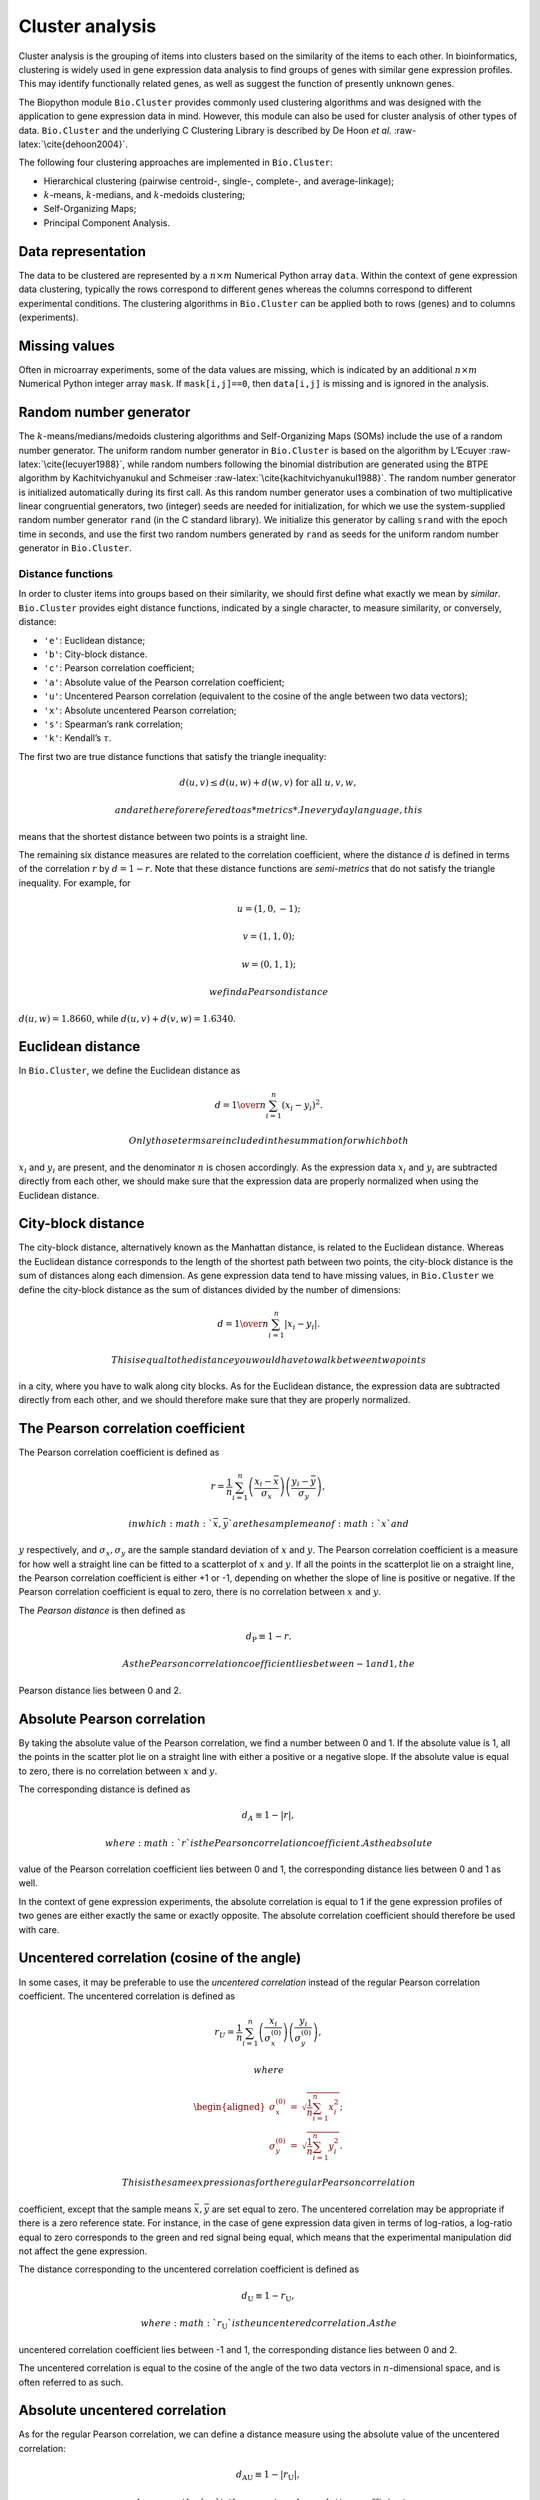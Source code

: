 Cluster analysis
================

Cluster analysis is the grouping of items into clusters based on the
similarity of the items to each other. In bioinformatics, clustering is
widely used in gene expression data analysis to find groups of genes
with similar gene expression profiles. This may identify functionally
related genes, as well as suggest the function of presently unknown
genes.

The Biopython module ``Bio.Cluster`` provides commonly used clustering
algorithms and was designed with the application to gene expression data
in mind. However, this module can also be used for cluster analysis of
other types of data. ``Bio.Cluster`` and the underlying C Clustering
Library is described by De Hoon *et al.* :raw-latex:`\cite{dehoon2004}`.

The following four clustering approaches are implemented in
``Bio.Cluster``:

-  Hierarchical clustering (pairwise centroid-, single-, complete-, and
   average-linkage);

-  :math:`k`-means, :math:`k`-medians, and :math:`k`-medoids clustering;

-  Self-Organizing Maps;

-  Principal Component Analysis.

Data representation
~~~~~~~~~~~~~~~~~~~

The data to be clustered are represented by a :math:`n \times m`
Numerical Python array ``data``. Within the context of gene expression
data clustering, typically the rows correspond to different genes
whereas the columns correspond to different experimental conditions. The
clustering algorithms in ``Bio.Cluster`` can be applied both to rows
(genes) and to columns (experiments).

Missing values
~~~~~~~~~~~~~~

Often in microarray experiments, some of the data values are missing,
which is indicated by an additional :math:`n \times m` Numerical Python
integer array ``mask``. If ``mask[i,j]==0``, then ``data[i,j]`` is
missing and is ignored in the analysis.

Random number generator
~~~~~~~~~~~~~~~~~~~~~~~

The :math:`k`-means/medians/medoids clustering algorithms and
Self-Organizing Maps (SOMs) include the use of a random number
generator. The uniform random number generator in ``Bio.Cluster`` is
based on the algorithm by L’Ecuyer :raw-latex:`\cite{lecuyer1988}`,
while random numbers following the binomial distribution are generated
using the BTPE algorithm by Kachitvichyanukul and Schmeiser
:raw-latex:`\cite{kachitvichyanukul1988}`. The random number generator
is initialized automatically during its first call. As this random
number generator uses a combination of two multiplicative linear
congruential generators, two (integer) seeds are needed for
initialization, for which we use the system-supplied random number
generator ``rand`` (in the C standard library). We initialize this
generator by calling ``srand`` with the epoch time in seconds, and use
the first two random numbers generated by ``rand`` as seeds for the
uniform random number generator in ``Bio.Cluster``.

Distance functions
------------------

In order to cluster items into groups based on their similarity, we
should first define what exactly we mean by *similar*. ``Bio.Cluster``
provides eight distance functions, indicated by a single character, to
measure similarity, or conversely, distance:

-  ``'e'``: Euclidean distance;

-  ``'b'``: City-block distance.

-  ``'c'``: Pearson correlation coefficient;

-  ``'a'``: Absolute value of the Pearson correlation coefficient;

-  ``'u'``: Uncentered Pearson correlation (equivalent to the cosine of
   the angle between two data vectors);

-  ``'x'``: Absolute uncentered Pearson correlation;

-  ``'s'``: Spearman’s rank correlation;

-  ``'k'``: Kendall’s :math:`\tau`.

The first two are true distance functions that satisfy the triangle
inequality:

.. math:: d\left(\underline{u},\underline{v}\right) \leq d\left(\underline{u},\underline{w}\right) + d\left(\underline{w},\underline{v}\right) \textrm{ for all } \underline{u}, \underline{v}, \underline{w},

 and are therefore refered to as *metrics*. In everyday language, this
means that the shortest distance between two points is a straight line.

The remaining six distance measures are related to the correlation
coefficient, where the distance :math:`d` is defined in terms of the
correlation :math:`r` by :math:`d=1-r`. Note that these distance
functions are *semi-metrics* that do not satisfy the triangle
inequality. For example, for

.. math:: \underline{u}=\left(1,0,-1\right);

.. math:: \underline{v}=\left(1,1,0\right);

.. math:: \underline{w}=\left(0,1,1\right);

 we find a Pearson distance
:math:`d\left(\underline{u},\underline{w}\right) = 1.8660`, while
:math:`d\left(\underline{u},\underline{v}\right)+d\left(\underline{v},\underline{w}\right) = 1.6340`.

Euclidean distance
~~~~~~~~~~~~~~~~~~

In ``Bio.Cluster``, we define the Euclidean distance as

.. math:: d = {1 \over n} \sum_{i=1}^{n} \left(x_i-y_i\right)^{2}.

 Only those terms are included in the summation for which both
:math:`x_i` and :math:`y_i` are present, and the denominator :math:`n`
is chosen accordingly. As the expression data :math:`x_i` and
:math:`y_i` are subtracted directly from each other, we should make sure
that the expression data are properly normalized when using the
Euclidean distance.

City-block distance
~~~~~~~~~~~~~~~~~~~

The city-block distance, alternatively known as the Manhattan distance,
is related to the Euclidean distance. Whereas the Euclidean distance
corresponds to the length of the shortest path between two points, the
city-block distance is the sum of distances along each dimension. As
gene expression data tend to have missing values, in ``Bio.Cluster`` we
define the city-block distance as the sum of distances divided by the
number of dimensions:

.. math:: d = {1 \over n} \sum_{i=1}^n \left|x_i-y_i\right|.

 This is equal to the distance you would have to walk between two points
in a city, where you have to walk along city blocks. As for the
Euclidean distance, the expression data are subtracted directly from
each other, and we should therefore make sure that they are properly
normalized.

The Pearson correlation coefficient
~~~~~~~~~~~~~~~~~~~~~~~~~~~~~~~~~~~

The Pearson correlation coefficient is defined as

.. math:: r = \frac{1}{n} \sum_{i=1}^n \left( \frac{x_i -\bar{x}}{\sigma_x} \right) \left(\frac{y_i -\bar{y}}{\sigma_y} \right),

 in which :math:`\bar{x}, \bar{y}` are the sample mean of :math:`x` and
:math:`y` respectively, and :math:`\sigma_x, \sigma_y` are the sample
standard deviation of :math:`x` and :math:`y`. The Pearson correlation
coefficient is a measure for how well a straight line can be fitted to a
scatterplot of :math:`x` and :math:`y`. If all the points in the
scatterplot lie on a straight line, the Pearson correlation coefficient
is either +1 or -1, depending on whether the slope of line is positive
or negative. If the Pearson correlation coefficient is equal to zero,
there is no correlation between :math:`x` and :math:`y`.

The *Pearson distance* is then defined as

.. math:: d_{\textrm{P}} \equiv 1 - r.

 As the Pearson correlation coefficient lies between -1 and 1, the
Pearson distance lies between 0 and 2.

Absolute Pearson correlation
~~~~~~~~~~~~~~~~~~~~~~~~~~~~

By taking the absolute value of the Pearson correlation, we find a
number between 0 and 1. If the absolute value is 1, all the points in
the scatter plot lie on a straight line with either a positive or a
negative slope. If the absolute value is equal to zero, there is no
correlation between :math:`x` and :math:`y`.

The corresponding distance is defined as

.. math:: d_{\textrm A} \equiv 1 - \left|r\right|,

 where :math:`r` is the Pearson correlation coefficient. As the absolute
value of the Pearson correlation coefficient lies between 0 and 1, the
corresponding distance lies between 0 and 1 as well.

In the context of gene expression experiments, the absolute correlation
is equal to 1 if the gene expression profiles of two genes are either
exactly the same or exactly opposite. The absolute correlation
coefficient should therefore be used with care.

Uncentered correlation (cosine of the angle)
~~~~~~~~~~~~~~~~~~~~~~~~~~~~~~~~~~~~~~~~~~~~

In some cases, it may be preferable to use the *uncentered correlation*
instead of the regular Pearson correlation coefficient. The uncentered
correlation is defined as

.. math:: r_{\textrm U} = \frac{1}{n} \sum_{i=1}^{n} \left(\frac{x_i}{\sigma_x^{(0)}} \right) \left(\frac{y_i}{\sigma_y^{(0)}} \right),

 where

.. math::

   \begin{aligned}
   \sigma_x^{(0)} & = & \sqrt{{\frac{1}{n}} \sum_{i=1}^{n}x_i^2}; \nonumber \\
   \sigma_y^{(0)} & = & \sqrt{{\frac{1}{n}} \sum_{i=1}^{n}y_i^2}. \nonumber\end{aligned}

 This is the same expression as for the regular Pearson correlation
coefficient, except that the sample means :math:`\bar{x}, \bar{y}` are
set equal to zero. The uncentered correlation may be appropriate if
there is a zero reference state. For instance, in the case of gene
expression data given in terms of log-ratios, a log-ratio equal to zero
corresponds to the green and red signal being equal, which means that
the experimental manipulation did not affect the gene expression.

The distance corresponding to the uncentered correlation coefficient is
defined as

.. math:: d_{\mbox{U}} \equiv 1 - r_{\mbox{U}},

 where :math:`r_{\mbox{U}}` is the uncentered correlation. As the
uncentered correlation coefficient lies between -1 and 1, the
corresponding distance lies between 0 and 2.

The uncentered correlation is equal to the cosine of the angle of the
two data vectors in :math:`n`-dimensional space, and is often referred
to as such.

Absolute uncentered correlation
~~~~~~~~~~~~~~~~~~~~~~~~~~~~~~~

As for the regular Pearson correlation, we can define a distance measure
using the absolute value of the uncentered correlation:

.. math:: d_{\mbox{AU}} \equiv 1 - \left|r_{\mbox{U}}\right|,

 where :math:`r_{\mbox{U}}` is the uncentered correlation coefficient.
As the absolute value of the uncentered correlation coefficient lies
between 0 and 1, the corresponding distance lies between 0 and 1 as
well.

Geometrically, the absolute value of the uncentered correlation is equal
to the cosine between the supporting lines of the two data vectors
(i.e., the angle without taking the direction of the vectors into
consideration).

Spearman rank correlation
~~~~~~~~~~~~~~~~~~~~~~~~~

The Spearman rank correlation is an example of a non-parametric
similarity measure, and tends to be more robust against outliers than
the Pearson correlation.

To calculate the Spearman rank correlation, we replace each data value
by their rank if we would order the data in each vector by their value.
We then calculate the Pearson correlation between the two rank vectors
instead of the data vectors.

As in the case of the Pearson correlation, we can define a distance
measure corresponding to the Spearman rank correlation as

.. math:: d_{\mbox{S}} \equiv 1 - r_{\mbox{S}},

 where :math:`r_{\mbox{S}}` is the Spearman rank correlation.

Kendall’s :math:`\tau`
~~~~~~~~~~~~~~~~~~~~~~

Kendall’s :math:`\tau` is another example of a non-parametric similarity
measure. It is similar to the Spearman rank correlation, but instead of
the ranks themselves only the relative ranks are used to calculate
:math:`\tau` (see Snedecor & Cochran :raw-latex:`\cite{snedecor1989}`).

We can define a distance measure corresponding to Kendall’s :math:`\tau`
as

.. math:: d_{\mbox{K}} \equiv 1 - \tau.

 As Kendall’s :math:`\tau` is always between -1 and 1, the corresponding
distance will be between 0 and 2.

Weighting
~~~~~~~~~

For most of the distance functions available in ``Bio.Cluster``, a
weight vector can be applied. The weight vector contains weights for the
items in the data vector. If the weight for item :math:`i` is
:math:`w_i`, then that item is treated as if it occurred :math:`w_i`
times in the data. The weight do not have to be integers. For the
Spearman rank correlation and Kendall’s :math:`\tau`, weights do not
have a well-defined meaning and are therefore not implemented.

Calculating the distance matrix
~~~~~~~~~~~~~~~~~~~~~~~~~~~~~~~

The distance matrix is a square matrix with all pairwise distances
between the items in ``data``, and can be calculated by the function
``distancematrix`` in the ``Bio.Cluster`` module:

::

    >>> from Bio.Cluster import distancematrix
    >>> matrix = distancematrix(data)

where the following arguments are defined:

-  | ``data`` (required)
   | Array containing the data for the items.

-  | ``mask`` (default: ``None``)
   | Array of integers showing which data are missing. If
     ``mask[i,j]==0``, then ``data[i,j]`` is missing. If ``mask==None``,
     then all data are present.

-  | ``weight`` (default: ``None``)
   | The weights to be used when calculating distances. If
     ``weight==None``, then equal weights are assumed.

-  | ``transpose`` (default: ``0``)
   | Determines if the distances between the rows of ``data`` are to be
     calculated (``transpose==0``), or between the columns of ``data``
     (``transpose==1``).

-  | ``dist`` (default: ``'e'``, Euclidean distance)
   | Defines the distance function to be used (see
     [sec:distancefunctions]).

To save memory, the distance matrix is returned as a list of 1D arrays.
The number of columns in each row is equal to the row number. Hence, the
first row has zero elements. An example of the return value is

::

    [array([]),
     array([1.]),
     array([7., 3.]),
     array([4., 2., 6.])]

This corresponds to the distance matrix

.. math::

   \left(
   \begin{array}{cccc}
   0 & 1 & 7 & 4  \\
   1 & 0 & 3 & 2  \\
   7 & 3 & 0 & 6  \\
   4 & 2 & 6 & 0
   \end{array}
   \right).

Calculating cluster properties
------------------------------

Calculating the cluster centroids
~~~~~~~~~~~~~~~~~~~~~~~~~~~~~~~~~

The centroid of a cluster can be defined either as the mean or as the
median of each dimension over all cluster items. The function
``clustercentroids`` in ``Bio.Cluster`` can be used to calculate either:

::

    >>> from Bio.Cluster import clustercentroids
    >>> cdata, cmask = clustercentroids(data)

where the following arguments are defined:

-  | ``data`` (required)
   | Array containing the data for the items.

-  | ``mask`` (default: ``None``)
   | Array of integers showing which data are missing. If
     ``mask[i,j]==0``, then ``data[i,j]`` is missing. If ``mask==None``,
     then all data are present.

-  | ``clusterid`` (default: ``None``)
   | Vector of integers showing to which cluster each item belongs. If
     ``clusterid`` is ``None``, then all items are assumed to belong to
     the same cluster.

-  | ``method`` (default: ``'a'``)
   | Specifies whether the arithmetic mean (``method=='a'``) or the
     median (``method=='m'``) is used to calculate the cluster center.

-  | ``transpose`` (default: ``0``)
   | Determines if the centroids of the rows of ``data`` are to be
     calculated (``transpose==0``), or the centroids of the columns of
     ``data`` (``transpose==1``).

This function returns the tuple ``(cdata, cmask)``. The centroid data
are stored in the 2D Numerical Python array ``cdata``, with missing data
indicated by the 2D Numerical Python integer array ``cmask``. The
dimensions of these arrays are
:math:`\left(\textrm{number of clusters}, \textrm{number of columns}\right)`
if ``transpose`` is ``0``, or
:math:`\left(\textrm{number of rows}, \textrm{number of clusters}\right)`
if ``transpose`` is ``1``. Each row (if ``transpose`` is ``0``) or
column (if ``transpose`` is ``1``) contains the averaged data
corresponding to the centroid of each cluster.

Calculating the distance between clusters
~~~~~~~~~~~~~~~~~~~~~~~~~~~~~~~~~~~~~~~~~

Given a distance function between *items*, we can define the distance
between two *clusters* in several ways. The distance between the
arithmetic means of the two clusters is used in pairwise
centroid-linkage clustering and in :math:`k`-means clustering. In
:math:`k`-medoids clustering, the distance between the medians of the
two clusters is used instead. The shortest pairwise distance between
items of the two clusters is used in pairwise single-linkage clustering,
while the longest pairwise distance is used in pairwise maximum-linkage
clustering. In pairwise average-linkage clustering, the distance between
two clusters is defined as the average over the pairwise distances.

To calculate the distance between two clusters, use

::

    >>> from Bio.Cluster import clusterdistance
    >>> distance = clusterdistance(data)

where the following arguments are defined:

-  | ``data`` (required)
   | Array containing the data for the items.

-  | ``mask`` (default: ``None``)
   | Array of integers showing which data are missing. If
     ``mask[i,j]==0``, then ``data[i,j]`` is missing. If ``mask==None``,
     then all data are present.

-  | ``weight`` (default: ``None``)
   | The weights to be used when calculating distances. If
     ``weight==None``, then equal weights are assumed.

-  | ``index1`` (default: ``0``)
   | A list containing the indices of the items belonging to the first
     cluster. A cluster containing only one item :math:`i` can be
     represented either as a list ``[i]``, or as an integer ``i``.

-  | ``index2`` (default: ``0``)
   | A list containing the indices of the items belonging to the second
     cluster. A cluster containing only one items :math:`i` can be
     represented either as a list ``[i]``, or as an integer ``i``.

-  | ``method`` (default: ``'a'``)
   | Specifies how the distance between clusters is defined:

   -  ``'a'``: Distance between the two cluster centroids (arithmetic
      mean);

   -  ``'m'``: Distance between the two cluster centroids (median);

   -  ``'s'``: Shortest pairwise distance between items in the two
      clusters;

   -  ``'x'``: Longest pairwise distance between items in the two
      clusters;

   -  ``'v'``: Average over the pairwise distances between items in the
      two clusters.

-  | ``dist`` (default: ``'e'``, Euclidean distance)
   | Defines the distance function to be used (see
     [sec:distancefunctions]).

-  | ``transpose`` (default: ``0``)
   | If ``transpose==0``, calculate the distance between the rows of
     ``data``. If ``transpose==1``, calculate the distance between the
     columns of ``data``.

Partitioning algorithms
-----------------------

Partitioning algorithms divide items into :math:`k` clusters such that
the sum of distances over the items to their cluster centers is minimal.
The number of clusters :math:`k` is specified by the user. Three
partitioning algorithms are available in ``Bio.Cluster``:

-  :math:`k`-means clustering

-  :math:`k`-medians clustering

-  :math:`k`-medoids clustering

These algorithms differ in how the cluster center is defined. In
:math:`k`-means clustering, the cluster center is defined as the mean
data vector averaged over all items in the cluster. Instead of the mean,
in :math:`k`-medians clustering the median is calculated for each
dimension in the data vector. Finally, in :math:`k`-medoids clustering
the cluster center is defined as the item which has the smallest sum of
distances to the other items in the cluster. This clustering algorithm
is suitable for cases in which the distance matrix is known but the
original data matrix is not available, for example when clustering
proteins based on their structural similarity.

The expectation-maximization (EM) algorithm is used to find this
partitioning into :math:`k` groups. In the initialization of the EM
algorithm, we randomly assign items to clusters. To ensure that no empty
clusters are produced, we use the binomial distribution to randomly
choose the number of items in each cluster to be one or more. We then
randomly permute the cluster assignments to items such that each item
has an equal probability to be in any cluster. Each cluster is thus
guaranteed to contain at least one item.

We then iterate:

-  Calculate the centroid of each cluster, defined as either the mean,
   the median, or the medoid of the cluster;

-  Calculate the distances of each item to the cluster centers;

-  For each item, determine which cluster centroid is closest;

-  Reassign each item to its closest cluster, or stop the iteration if
   no further item reassignments take place.

To avoid clusters becoming empty during the iteration, in
:math:`k`-means and :math:`k`-medians clustering the algorithm keeps
track of the number of items in each cluster, and prohibits the last
remaining item in a cluster from being reassigned to a different
cluster. For :math:`k`-medoids clustering, such a check is not needed,
as the item that functions as the cluster centroid has a zero distance
to itself, and will therefore never be closer to a different cluster.

As the initial assignment of items to clusters is done randomly, usually
a different clustering solution is found each time the EM algorithm is
executed. To find the optimal clustering solution, the :math:`k`-means
algorithm is repeated many times, each time starting from a different
initial random clustering. The sum of distances of the items to their
cluster center is saved for each run, and the solution with the smallest
value of this sum will be returned as the overall clustering solution.

How often the EM algorithm should be run depends on the number of items
being clustered. As a rule of thumb, we can consider how often the
optimal solution was found; this number is returned by the partitioning
algorithms as implemented in this library. If the optimal solution was
found many times, it is unlikely that better solutions exist than the
one that was found. However, if the optimal solution was found only
once, there may well be other solutions with a smaller within-cluster
sum of distances. If the number of items is large (more than several
hundreds), it may be difficult to find the globally optimal solution.

The EM algorithm terminates when no further reassignments take place. We
noticed that for some sets of initial cluster assignments, the EM
algorithm fails to converge due to the same clustering solution
reappearing periodically after a small number of iteration steps. We
therefore check for the occurrence of such periodic solutions during the
iteration. After a given number of iteration steps, the current
clustering result is saved as a reference. By comparing the clustering
result after each subsequent iteration step to the reference state, we
can determine if a previously encountered clustering result is found. In
such a case, the iteration is halted. If after a given number of
iterations the reference state has not yet been encountered, the current
clustering solution is saved to be used as the new reference state.
Initially, ten iteration steps are executed before resaving the
reference state. This number of iteration steps is doubled each time, to
ensure that periodic behavior with longer periods can also be detected.

:math:`k`-means and :math:`k`-medians
~~~~~~~~~~~~~~~~~~~~~~~~~~~~~~~~~~~~~

The :math:`k`-means and :math:`k`-medians algorithms are implemented as
the function ``kcluster`` in ``Bio.Cluster``:

::

    >>> from Bio.Cluster import kcluster
    >>> clusterid, error, nfound = kcluster(data)

where the following arguments are defined:

-  | ``data`` (required)
   | Array containing the data for the items.

-  | ``nclusters`` (default: ``2``)
   | The number of clusters :math:`k`.

-  | ``mask`` (default: ``None``)
   | Array of integers showing which data are missing. If
     ``mask[i,j]==0``, then ``data[i,j]`` is missing. If ``mask==None``,
     then all data are present.

-  | ``weight`` (default: ``None``)
   | The weights to be used when calculating distances. If
     ``weight==None``, then equal weights are assumed.

-  | ``transpose`` (default: ``0``)
   | Determines if rows (``transpose`` is ``0``) or columns
     (``transpose`` is ``1``) are to be clustered.

-  | ``npass`` (default: ``1``)
   | The number of times the :math:`k`-means/-medians clustering
     algorithm is performed, each time with a different (random) initial
     condition. If ``initialid`` is given, the value of ``npass`` is
     ignored and the clustering algorithm is run only once, as it
     behaves deterministically in that case.

-  | ``method`` (default: ``a``)
   | describes how the center of a cluster is found:

   -  ``method=='a'``: arithmetic mean (:math:`k`-means clustering);

   -  ``method=='m'``: median (:math:`k`-medians clustering).

   For other values of ``method``, the arithmetic mean is used.

-  | ``dist`` (default: ``'e'``, Euclidean distance)
   | Defines the distance function to be used (see
     [sec:distancefunctions]). Whereas all eight distance measures are
     accepted by ``kcluster``, from a theoretical viewpoint it is best
     to use the Euclidean distance for the :math:`k`-means algorithm,
     and the city-block distance for :math:`k`-medians.

-  | ``initialid`` (default: ``None``)
   | Specifies the initial clustering to be used for the EM algorithm.
     If ``initialid==None``, then a different random initial clustering
     is used for each of the ``npass`` runs of the EM algorithm. If
     ``initialid`` is not ``None``, then it should be equal to a 1D
     array containing the cluster number (between ``0`` and
     ``nclusters-1``) for each item. Each cluster should contain at
     least one item. With the initial clustering specified, the EM
     algorithm is deterministic.

This function returns a tuple ``(clusterid, error, nfound)``, where
``clusterid`` is an integer array containing the number of the cluster
to which each row or cluster was assigned, ``error`` is the
within-cluster sum of distances for the optimal clustering solution, and
``nfound`` is the number of times this optimal solution was found.

:math:`k`-medoids clustering
~~~~~~~~~~~~~~~~~~~~~~~~~~~~

The ``kmedoids`` routine performs :math:`k`-medoids clustering on a
given set of items, using the distance matrix and the number of clusters
passed by the user:

::

    >>> from Bio.Cluster import kmedoids
    >>> clusterid, error, nfound = kmedoids(distance)

where the following arguments are defined: , nclusters=2, npass=1,
initialid=None)\|

-  | ``distance`` (required)
   | The matrix containing the distances between the items; this matrix
     can be specified in three ways:

   -  as a 2D Numerical Python array (in which only the left-lower part
      of the array will be accessed):

      ::

          distance = array([[0.0, 1.1, 2.3],
                            [1.1, 0.0, 4.5],
                            [2.3, 4.5, 0.0]])

   -  as a 1D Numerical Python array containing consecutively the
      distances in the left-lower part of the distance matrix:

      ::

          distance = array([1.1, 2.3, 4.5])

   -  as a list containing the rows of the left-lower part of the
      distance matrix:

      ::

          distance = [array([]|,
                      array([1.1]),
                      array([2.3, 4.5])
                     ]

   These three expressions correspond to the same distance matrix.

-  | ``nclusters`` (default: ``2``)
   | The number of clusters :math:`k`.

-  | ``npass`` (default: ``1``)
   | The number of times the :math:`k`-medoids clustering algorithm is
     performed, each time with a different (random) initial condition.
     If ``initialid`` is given, the value of ``npass`` is ignored, as
     the clustering algorithm behaves deterministically in that case.

-  | ``initialid`` (default: ``None``)
   | Specifies the initial clustering to be used for the EM algorithm.
     If ``initialid==None``, then a different random initial clustering
     is used for each of the ``npass`` runs of the EM algorithm. If
     ``initialid`` is not ``None``, then it should be equal to a 1D
     array containing the cluster number (between ``0`` and
     ``nclusters-1``) for each item. Each cluster should contain at
     least one item. With the initial clustering specified, the EM
     algorithm is deterministic.

This function returns a tuple ``(clusterid, error, nfound)``, where
``clusterid`` is an array containing the number of the cluster to which
each item was assigned, ``error`` is the within-cluster sum of distances
for the optimal :math:`k`-medoids clustering solution, and ``nfound`` is
the number of times the optimal solution was found. Note that the
cluster number in ``clusterid`` is defined as the item number of the
item representing the cluster centroid.

Hierarchical clustering
-----------------------

Hierarchical clustering methods are inherently different from the
:math:`k`-means clustering method. In hierarchical clustering, the
similarity in the expression profile between genes or experimental
conditions are represented in the form of a tree structure. This tree
structure can be shown graphically by programs such as Treeview and Java
Treeview, which has contributed to the popularity of hierarchical
clustering in the analysis of gene expression data.

The first step in hierarchical clustering is to calculate the distance
matrix, specifying all the distances between the items to be clustered.
Next, we create a node by joining the two closest items. Subsequent
nodes are created by pairwise joining of items or nodes based on the
distance between them, until all items belong to the same node. A tree
structure can then be created by retracing which items and nodes were
merged. Unlike the EM algorithm, which is used in :math:`k`-means
clustering, the complete process of hierarchical clustering is
deterministic.

Several flavors of hierarchical clustering exist, which differ in how
the distance between subnodes is defined in terms of their members. In
``Bio.Cluster``, pairwise single, maximum, average, and centroid linkage
are available.

-  In pairwise single-linkage clustering, the distance between two nodes
   is defined as the shortest distance among the pairwise distances
   between the members of the two nodes.

-  In pairwise maximum-linkage clustering, alternatively known as
   pairwise complete-linkage clustering, the distance between two nodes
   is defined as the longest distance among the pairwise distances
   between the members of the two nodes.

-  In pairwise average-linkage clustering, the distance between two
   nodes is defined as the average over all pairwise distances between
   the items of the two nodes.

-  In pairwise centroid-linkage clustering, the distance between two
   nodes is defined as the distance between their centroids. The
   centroids are calculated by taking the mean over all the items in a
   cluster. As the distance from each newly formed node to existing
   nodes and items need to be calculated at each step, the computing
   time of pairwise centroid-linkage clustering may be significantly
   longer than for the other hierarchical clustering methods. Another
   peculiarity is that (for a distance measure based on the Pearson
   correlation), the distances do not necessarily increase when going up
   in the clustering tree, and may even decrease. This is caused by an
   inconsistency between the centroid calculation and the distance
   calculation when using the Pearson correlation: Whereas the Pearson
   correlation effectively normalizes the data for the distance
   calculation, no such normalization occurs for the centroid
   calculation.

For pairwise single-, complete-, and average-linkage clustering, the
distance between two nodes can be found directly from the distances
between the individual items. Therefore, the clustering algorithm does
not need access to the original gene expression data, once the distance
matrix is known. For pairwise centroid-linkage clustering, however, the
centroids of newly formed subnodes can only be calculated from the
original data and not from the distance matrix.

The implementation of pairwise single-linkage hierarchical clustering is
based on the SLINK algorithm (R. Sibson, 1973), which is much faster and
more memory-efficient than a straightforward implementation of pairwise
single-linkage clustering. The clustering result produced by this
algorithm is identical to the clustering solution found by the
conventional single-linkage algorithm. The single-linkage hierarchical
clustering algorithm implemented in this library can be used to cluster
large gene expression data sets, for which conventional hierarchical
clustering algorithms fail due to excessive memory requirements and
running time.

Representing a hierarchical clustering solution
~~~~~~~~~~~~~~~~~~~~~~~~~~~~~~~~~~~~~~~~~~~~~~~

The result of hierarchical clustering consists of a tree of nodes, in
which each node joins two items or subnodes. Usually, we are not only
interested in which items or subnodes are joined at each node, but also
in their similarity (or distance) as they are joined. To store one node
in the hierarchical clustering tree, we make use of the class ``Node``,
which defined in ``Bio.Cluster``. An instance of ``Node`` has three
attributes:

-  ``left``

-  ``right``

-  ``distance``

Here, ``left`` and ``right`` are integers referring to the two items or
subnodes that are joined at this node, and ``distance`` is the distance
between them. The items being clustered are numbered from 0 to
:math:`\left(\textrm{number of items} - 1\right)`, while clusters are
numbered from -1 to :math:`-\left(\textrm{number of items}-1\right)`.
Note that the number of nodes is one less than the number of items.

To create a new ``Node`` object, we need to specify ``left`` and
``right``; ``distance`` is optional.

::

    >>> from Bio.Cluster import Node
    >>> Node(2, 3)
    (2, 3): 0
    >>> Node(2, 3, 0.91)
    (2, 3): 0.91

The attributes ``left``, ``right``, and ``distance`` of an existing
``Node`` object can be modified directly:

::

    >>> node = Node(4, 5)
    >>> node.left = 6
    >>> node.right = 2
    >>> node.distance = 0.73
    >>> node
    (6, 2): 0.73

An error is raised if ``left`` and ``right`` are not integers, or if
``distance`` cannot be converted to a floating-point value.

The Python class ``Tree`` represents a full hierarchical clustering
solution. A ``Tree`` object can be created from a list of ``Node``
objects:

::

    >>> from Bio.Cluster import Node, Tree
    >>> nodes = [Node(1, 2, 0.2), Node(0, 3, 0.5), Node(-2, 4, 0.6), Node(-1, -3, 0.9)]
    >>> tree = Tree(nodes)
    >>> print(tree)
    (1, 2): 0.2
    (0, 3): 0.5
    (-2, 4): 0.6
    (-1, -3): 0.9

The ``Tree`` initializer checks if the list of nodes is a valid
hierarchical clustering result:

::

    >>> nodes = [Node(1, 2, 0.2), Node(0, 2, 0.5)]
    >>> Tree(nodes)
    Traceback (most recent call last):
      File "<stdin>", line 1, in ?
    ValueError: Inconsistent tree

Individual nodes in a ``Tree`` object can be accessed using square
brackets:

::

    >>> nodes = [Node(1, 2, 0.2), Node(0, -1, 0.5)]
    >>> tree = Tree(nodes)
    >>> tree[0]
    (1, 2): 0.2
    >>> tree[1]
    (0, -1): 0.5
    >>> tree[-1]
    (0, -1): 0.5

As a ``Tree`` object is read-only, we cannot change individual nodes in
a ``Tree`` object. However, we can convert the tree to a list of nodes,
modify this list, and create a new tree from this list:

::

    >>> tree = Tree([Node(1, 2, 0.1), Node(0, -1, 0.5), Node(-2, 3, 0.9)])
    >>> print(tree)
    (1, 2): 0.1
    (0, -1): 0.5
    (-2, 3): 0.9
    >>> nodes = tree[:]
    >>> nodes[0] = Node(0, 1, 0.2)
    >>> nodes[1].left = 2
    >>> tree = Tree(nodes)
    >>> print(tree)
    (0, 1): 0.2
    (2, -1): 0.5
    (-2, 3): 0.9

This guarantees that any ``Tree`` object is always well-formed.

To display a hierarchical clustering solution with visualization
programs such as Java Treeview, it is better to scale all node distances
such that they are between zero and one. This can be accomplished by
calling the ``scale`` method on an existing ``Tree`` object:

::

    >>> tree.scale()

This method takes no arguments, and returns ``None``.

Before drawing the tree, you may also want to reorder the tree nodes. A
hierarchical clustering solution of :math:`n` items can be drawn as
:math:`2^{n-1}` different but equivalent dendrograms by switching the
left and right subnode at each node. The ``tree.sort(order)`` method
visits each node in the hierarchical clustering tree and verifies if the
average order value of the left subnode is less than or equal to the
average order value of the right subnode. If not, the left and right
subnodes are exchanged. Here, the order values of the items are given by
the user. In the resulting dendrogram, items in the left-to-right order
will tend to have increasing order values. The method will return the
indices of the elements in the left-to-right order after sorting:

::

    >>> indices = tree.sort(order)

such that item ``indices[i]`` will occur at position :math:`i` in the
dendrogram.

After hierarchical clustering, the items can be grouped into :math:`k`
clusters based on the tree structure stored in the ``Tree`` object by
cutting the tree:

::

    >>> clusterid = tree.cut(nclusters=1)

where ``nclusters`` (defaulting to ``1``) is the desired number of
clusters :math:`k`. This method ignores the top :math:`k-1` linking
events in the tree structure, resulting in :math:`k` separated clusters
of items. The number of clusters :math:`k` should be positive, and less
than or equal to the number of items. This method returns an array
``clusterid`` containing the number of the cluster to which each item is
assigned. Clusters are numbered :math:`0` to :math:`k-1` in their
left-to-right order in the dendrogram.

Performing hierarchical clustering
~~~~~~~~~~~~~~~~~~~~~~~~~~~~~~~~~~

To perform hierarchical clustering, use the ``treecluster`` function in
``Bio.Cluster``.

::

    >>> from Bio.Cluster import treecluster
    >>> tree = treecluster(data)

where the following arguments are defined:

-  | ``data``
   | Array containing the data for the items.

-  | ``mask`` (default: ``None``)
   | Array of integers showing which data are missing. If
     ``mask[i,j]==0``, then ``data[i,j]`` is missing. If ``mask==None``,
     then all data are present.

-  | ``weight`` (default: ``None``)
   | The weights to be used when calculating distances. If
     ``weight==None``, then equal weights are assumed.

-  | ``transpose`` (default: ``0``)
   | Determines if rows (``transpose==0``) or columns (``transpose==1``)
     are to be clustered.

-  | ``method`` (default: ``'m'``)
   | defines the linkage method to be used:

   -  ``method=='s'``: pairwise single-linkage clustering

   -  ``method=='m'``: pairwise maximum- (or complete-) linkage
      clustering

   -  ``method=='c'``: pairwise centroid-linkage clustering

   -  ``method=='a'``: pairwise average-linkage clustering

-  | ``dist`` (default: ``'e'``, Euclidean distance)
   | Defines the distance function to be used (see
     [sec:distancefunctions]).

To apply hierarchical clustering on a precalculated distance matrix,
specify the ``distancematrix`` argument when calling ``treecluster``
function instead of the ``data`` argument:

::

    >>> from Bio.Cluster import treecluster
    >>> tree = treecluster(distancematrix=distance)

In this case, the following arguments are defined:

-  | ``distancematrix``
   | The distance matrix, which can be specified in three ways:

   -  as a 2D Numerical Python array (in which only the left-lower part
      of the array will be accessed):

      ::

          distance = array([[0.0, 1.1, 2.3],
                            [1.1, 0.0, 4.5],
                            [2.3, 4.5, 0.0]])

   -  as a 1D Numerical Python array containing consecutively the
      distances in the left-lower part of the distance matrix:

      ::

          distance = array([1.1, 2.3, 4.5])

   -  as a list containing the rows of the left-lower part of the
      distance matrix:

      ::

          distance = [array([]),
                      array([1.1]),
                      array([2.3, 4.5])

   These three expressions correspond to the same distance matrix. As
   ``treecluster`` may shuffle the values in the distance matrix as part
   of the clustering algorithm, be sure to save this array in a
   different variable before calling ``treecluster`` if you need it
   later.

-  | ``method``
   | The linkage method to be used:

   -  ``method=='s'``: pairwise single-linkage clustering

   -  ``method=='m'``: pairwise maximum- (or complete-) linkage
      clustering

   -  ``method=='a'``: pairwise average-linkage clustering

   While pairwise single-, maximum-, and average-linkage clustering can
   be calculated from the distance matrix alone, pairwise
   centroid-linkage cannot.

When calling ``treecluster``, either ``data`` or ``distancematrix``
should be ``None``.

This function returns a ``Tree`` object. This object contains
:math:`\left(\textrm{number of items} - 1\right)` nodes, where the
number of items is the number of rows if rows were clustered, or the
number of columns if columns were clustered. Each node describes a
pairwise linking event, where the node attributes ``left`` and ``right``
each contain the number of one item or subnode, and ``distance`` the
distance between them. Items are numbered from 0 to
:math:`\left(\textrm{number of items} - 1\right)`, while clusters are
numbered -1 to :math:`-\left(\textrm{number of items}-1\right)`.

Self-Organizing Maps
--------------------

Self-Organizing Maps (SOMs) were invented by Kohonen to describe neural
networks (see for instance Kohonen, 1997
:raw-latex:`\cite{kohonen1997}`). Tamayo (1999) first applied
Self-Organizing Maps to gene expression data
:raw-latex:`\cite{tamayo1999}`.

SOMs organize items into clusters that are situated in some topology.
Usually a rectangular topology is chosen. The clusters generated by SOMs
are such that neighboring clusters in the topology are more similar to
each other than clusters far from each other in the topology.

The first step to calculate a SOM is to randomly assign a data vector to
each cluster in the topology. If rows are being clustered, then the
number of elements in each data vector is equal to the number of
columns.

An SOM is then generated by taking rows one at a time, and finding which
cluster in the topology has the closest data vector. The data vector of
that cluster, as well as those of the neighboring clusters, are adjusted
using the data vector of the row under consideration. The adjustment is
given by

.. math:: \Delta \underline{x}_{\textrm{cell}} = \tau \cdot \left(\underline{x}_{\textrm{row}} - \underline{x}_{\textrm{cell}} \right).

 The parameter :math:`\tau` is a parameter that decreases at each
iteration step. We have used a simple linear function of the iteration
step:

.. math:: \tau = \tau_{\textrm{init}} \cdot \left(1 - {i \over n}\right),

 :math:`\tau_{\textrm{init}}` is the initial value of :math:`\tau` as
specified by the user, :math:`i` is the number of the current iteration
step, and :math:`n` is the total number of iteration steps to be
performed. While changes are made rapidly in the beginning of the
iteration, at the end of iteration only small changes are made.

All clusters within a radius :math:`R` are adjusted to the gene under
consideration. This radius decreases as the calculation progresses as

.. math:: R = R_{\textrm{max}} \cdot \left(1 - {i \over n}\right),

 in which the maximum radius is defined as

.. math:: R_{\textrm{max}} = \sqrt{N_x^2 + N_y^2},

 where :math:`\left(N_x, N_y\right)` are the dimensions of the rectangle
defining the topology.

The function ``somcluster`` implements the complete algorithm to
calculate a Self-Organizing Map on a rectangular grid. First it
initializes the random number generator. The node data are then
initialized using the random number generator. The order in which genes
or microarrays are used to modify the SOM is also randomized. The total
number of iterations in the SOM algorithm is specified by the user.

To run ``somcluster``, use

::

    >>> from Bio.Cluster import somcluster
    >>> clusterid, celldata = somcluster(data)

where the following arguments are defined:

-  | ``data`` (required)
   | Array containing the data for the items.

-  | ``mask`` (default: ``None``)
   | Array of integers showing which data are missing. If
     ``mask[i,j]==0``, then ``data[i,j]`` is missing. If ``mask==None``,
     then all data are present.

-  | ``weight`` (default: ``None``)
   | contains the weights to be used when calculating distances. If
     ``weight==None``, then equal weights are assumed.

-  | ``transpose`` (default: ``0``)
   | Determines if rows (``transpose`` is ``0``) or columns
     (``transpose`` is ``1``) are to be clustered.

-  | ``nxgrid, nygrid`` (default: ``2, 1``)
   | The number of cells horizontally and vertically in the rectangular
     grid on which the Self-Organizing Map is calculated.

-  | ``inittau`` (default: ``0.02``)
   | The initial value for the parameter :math:`\tau` that is used in
     the SOM algorithm. The default value for ``inittau`` is 0.02, which
     was used in Michael Eisen’s Cluster/TreeView program.

-  | ``niter`` (default: ``1``)
   | The number of iterations to be performed.

-  | ``dist`` (default: ``'e'``, Euclidean distance)
   | Defines the distance function to be used (see
     [sec:distancefunctions]).

This function returns the tuple ``(clusterid, celldata)``:

-  | ``clusterid``:
   | An array with two columns, where the number of rows is equal to the
     number of items that were clustered. Each row contains the
     :math:`x` and :math:`y` coordinates of the cell in the rectangular
     SOM grid to which the item was assigned.

-  | ``celldata``:
   | An array with dimensions
     :math:`\left(\verb|nxgrid|, \verb|nygrid|, \textrm{number of columns}\right)`
     if rows are being clustered, or
     :math:`\left(\verb|nxgrid|, \verb|nygrid|, \textrm{number of rows}\right)`
     if columns are being clustered. Each element ``[ix][iy]`` of this
     array is a 1D vector containing the gene expression data for the
     centroid of the cluster in the grid cell with coordinates
     ``[ix][iy]``.

Principal Component Analysis
----------------------------

Principal Component Analysis (PCA) is a widely used technique for
analyzing multivariate data. A practical example of applying Principal
Component Analysis to gene expression data is presented by Yeung and
Ruzzo (2001) :raw-latex:`\cite{yeung2001}`.

In essence, PCA is a coordinate transformation in which each row in the
data matrix is written as a linear sum over basis vectors called
principal components, which are ordered and chosen such that each
maximally explains the remaining variance in the data vectors. For
example, an :math:`n \times 3` data matrix can be represented as an
ellipsoidal cloud of :math:`n` points in three dimensional space. The
first principal component is the longest axis of the ellipsoid, the
second principal component the second longest axis of the ellipsoid, and
the third principal component is the shortest axis. Each row in the data
matrix can be reconstructed as a suitable linear combination of the
principal components. However, in order to reduce the dimensionality of
the data, usually only the most important principal components are
retained. The remaining variance present in the data is then regarded as
unexplained variance.

The principal components can be found by calculating the eigenvectors of
the covariance matrix of the data. The corresponding eigenvalues
determine how much of the variance present in the data is explained by
each principal component.

Before applying principal component analysis, typically the mean is
subtracted from each column in the data matrix. In the example above,
this effectively centers the ellipsoidal cloud around its centroid in 3D
space, with the principal components describing the variation of points
in the ellipsoidal cloud with respect to their centroid.

The function ``pca`` below first uses the singular value decomposition
to calculate the eigenvalues and eigenvectors of the data matrix. The
singular value decomposition is implemented as a translation in C of the
Algol procedure ``svd`` :raw-latex:`\cite{golub1971}`, which uses
Householder bidiagonalization and a variant of the QR algorithm. The
principal components, the coordinates of each data vector along the
principal components, and the eigenvalues corresponding to the principal
components are then evaluated and returned in decreasing order of the
magnitude of the eigenvalue. If data centering is desired, the mean
should be subtracted from each column in the data matrix before calling
the ``pca`` routine.

To apply Principal Component Analysis to a rectangular matrix ``data``,
use

::

    >>> from Bio.Cluster import pca
    >>> columnmean, coordinates, components, eigenvalues = pca(data)

This function returns a tuple
``columnmean, coordinates, components, eigenvalues``:

-  | ``columnmean``
   | Array containing the mean over each column in ``data``.

-  | ``coordinates``
   | The coordinates of each row in ``data`` with respect to the
     principal components.

-  | ``components``
   | The principal components.

-  | ``eigenvalues``
   | The eigenvalues corresponding to each of the principal components.

The original matrix ``data`` can be recreated by calculating
``columnmean +  dot(coordinates, components)``.

Handling Cluster/TreeView-type files
------------------------------------

Cluster/TreeView are GUI-based codes for clustering gene expression
data. They were originally written by `Michael
Eisen <http://rana.lbl.gov>`__ while at Stanford University.
``Bio.Cluster`` contains functions for reading and writing data files
that correspond to the format specified for Cluster/TreeView. In
particular, by saving a clustering result in that format, TreeView can
be used to visualize the clustering results. We recommend using Alok
Saldanha’s http://jtreeview.sourceforge.net/\ Java TreeView program,
which can display hierarchical as well as :math:`k`-means clustering
results.

An object of the class ``Record`` contains all information stored in a
Cluster/TreeView-type data file. To store the information contained in
the data file in a ``Record`` object, we first open the file and then
read it:

::

    >>> from Bio import Cluster
    >>> with open("mydatafile.txt") as handle:
    ...     record = Cluster.read(handle)
    ...

This two-step process gives you some flexibility in the source of the
data. For example, you can use

::

    >>> import gzip # Python standard library
    >>> handle = gzip.open("mydatafile.txt.gz", "rt")

to open a gzipped file, or

::

    >>> from urllib.request import urlopen # Python 3 only
    >>> from io import TextIOWrapper
    >>>
    >>> handle = TextIOWrapper(urlopen("https://raw.githubusercontent.com/biopython/biopython/master/Tests/Cluster/cyano.txt"))

to open a file stored on the Internet before calling ``read``.

Note for Python 2 this can be done by using:

::

    >>> from urllib import urlopen # Python 2 only
    >>>
    >>> handle = urlopen("https://raw.githubusercontent.com/biopython/biopython/master/Tests/Cluster/cyano.txt")

The ``read`` command reads the tab-delimited text file
``mydatafile.txt`` containing gene expression data in the format
specified for Michael Eisen’s Cluster/TreeView program. In this file
format, rows represent genes and columns represent samples or
observations. For a simple time course, a minimal input file would look
like this:

+-----------+-------------+--------------+----------+-----------+-----------+
| YORF      | 0 minutes   | 30 minutes   | 1 hour   | 2 hours   | 4 hours   |
+-----------+-------------+--------------+----------+-----------+-----------+
| YAL001C   | 1           | 1.3          | 2.4      | 5.8       | 2.4       |
+-----------+-------------+--------------+----------+-----------+-----------+
| YAL002W   | 0.9         | 0.8          | 0.7      | 0.5       | 0.2       |
+-----------+-------------+--------------+----------+-----------+-----------+
| YAL003W   | 0.8         | 2.1          | 4.2      | 10.1      | 10.1      |
+-----------+-------------+--------------+----------+-----------+-----------+
| YAL005C   | 1.1         | 1.3          | 0.8      |           | 0.4       |
+-----------+-------------+--------------+----------+-----------+-----------+
| YAL010C   | 1.2         | 1            | 1.1      | 4.5       | 8.3       |
+-----------+-------------+--------------+----------+-----------+-----------+

Each row (gene) has an identifier that always goes in the first column.
In this example, we are using yeast open reading frame codes. Each
column (sample) has a label in the first row. In this example, the
labels describe the time at which a sample was taken. The first column
of the first row contains a special field that tells the program what
kind of objects are in each row. In this case, YORF stands for yeast
open reading frame. This field can be any alpha-numeric value. The
remaining cells in the table contain data for the appropriate gene and
sample. The 5.8 in row 2 column 4 means that the observed value for gene
YAL001C at 2 hours was 5.8. Missing values are acceptable and are
designated by empty cells (e.g. YAL004C at 2 hours).

The input file may contain additional information. A maximal input file
would look like this:

+-----------+------------------------------+-----------+----------+-------+-------+-------+--------+--------+
| YORF      | NAME                         | GWEIGHT   | GORDER   | 0     | 30    | 1     | 2      | 4      |
+-----------+------------------------------+-----------+----------+-------+-------+-------+--------+--------+
| EWEIGHT   |                              |           |          | 1     | 1     | 1     | 1      | 0      |
+-----------+------------------------------+-----------+----------+-------+-------+-------+--------+--------+
| EORDER    |                              |           |          | 5     | 3     | 2     | 1      | 1      |
+-----------+------------------------------+-----------+----------+-------+-------+-------+--------+--------+
| YAL001C   | TFIIIC 138 KD SUBUNIT        | 1         | 1        | 1     | 1.3   | 2.4   | 5.8    | 2.4    |
+-----------+------------------------------+-----------+----------+-------+-------+-------+--------+--------+
| YAL002W   | UNKNOWN                      | 0.4       | 3        | 0.9   | 0.8   | 0.7   | 0.5    | 0.2    |
+-----------+------------------------------+-----------+----------+-------+-------+-------+--------+--------+
| YAL003W   | ELONGATION FACTOR EF1-BETA   | 0.4       | 2        | 0.8   | 2.1   | 4.2   | 10.1   | 10.1   |
+-----------+------------------------------+-----------+----------+-------+-------+-------+--------+--------+
| YAL005C   | CYTOSOLIC HSP70              | 0.4       | 5        | 1.1   | 1.3   | 0.8   |        | 0.4    |
+-----------+------------------------------+-----------+----------+-------+-------+-------+--------+--------+

The added columns NAME, GWEIGHT, and GORDER and rows EWEIGHT and EORDER
are optional. The NAME column allows you to specify a label for each
gene that is distinct from the ID in column 1.

A ``Record`` object has the following attributes:

-  | ``data``
   | The data array containing the gene expression data. Genes are
     stored row-wise, while microarrays are stored column-wise.

-  | ``mask``
   | This array shows which elements in the ``data`` array, if any, are
     missing. If ``mask[i,j]==0``, then ``data[i,j]`` is missing. If no
     data were found to be missing, ``mask`` is set to ``None``.

-  | ``geneid``
   | This is a list containing a unique description for each gene (i.e.,
     ORF numbers).

-  | ``genename``
   | This is a list containing a description for each gene (i.e., gene
     name). If not present in the data file, ``genename`` is set to
     ``None``.

-  | ``gweight``
   | The weights that are to be used to calculate the distance in
     expression profile between genes. If not present in the data file,
     ``gweight`` is set to ``None``.

-  | ``gorder``
   | The preferred order in which genes should be stored in an output
     file. If not present in the data file, ``gorder`` is set to
     ``None``.

-  | ``expid``
   | This is a list containing a description of each microarray, e.g.
     experimental condition.

-  | ``eweight``
   | The weights that are to be used to calculate the distance in
     expression profile between microarrays. If not present in the data
     file, ``eweight`` is set to ``None``.

-  | ``eorder``
   | The preferred order in which microarrays should be stored in an
     output file. If not present in the data file, ``eorder`` is set to
     ``None``.

-  | ``uniqid``
   | The string that was used instead of UNIQID in the data file.

After loading a ``Record`` object, each of these attributes can be
accessed and modified directly. For example, the data can be
log-transformed by taking the logarithm of ``record.data``.

Calculating the distance matrix
~~~~~~~~~~~~~~~~~~~~~~~~~~~~~~~

To calculate the distance matrix between the items stored in the record,
use

::

    >>> matrix = record.distancematrix()

where the following arguments are defined:

-  | ``transpose`` (default: ``0``)
   | Determines if the distances between the rows of ``data`` are to be
     calculated (``transpose==0``), or between the columns of ``data``
     (``transpose==1``).

-  | ``dist`` (default: ``'e'``, Euclidean distance)
   | Defines the distance function to be used (see
     [sec:distancefunctions]).

This function returns the distance matrix as a list of rows, where the
number of columns of each row is equal to the row number (see section
[subsec:distancematrix]).

Calculating the cluster centroids
~~~~~~~~~~~~~~~~~~~~~~~~~~~~~~~~~

To calculate the centroids of clusters of items stored in the record,
use

::

    >>> cdata, cmask = record.clustercentroids()

-  | ``clusterid`` (default: ``None``)
   | Vector of integers showing to which cluster each item belongs. If
     ``clusterid`` is not given, then all items are assumed to belong to
     the same cluster.

-  | ``method`` (default: ``'a'``)
   | Specifies whether the arithmetic mean (``method=='a'``) or the
     median (``method=='m'``) is used to calculate the cluster center.

-  | ``transpose`` (default: ``0``)
   | Determines if the centroids of the rows of ``data`` are to be
     calculated (``transpose==0``), or the centroids of the columns of
     ``data`` (``transpose==1``).

This function returns the tuple ``cdata, cmask``; see section
[subsec:clustercentroids] for a description.

Calculating the distance between clusters
~~~~~~~~~~~~~~~~~~~~~~~~~~~~~~~~~~~~~~~~~

To calculate the distance between clusters of items stored in the
record, use

::

    >>> distance = record.clusterdistance()

where the following arguments are defined:

-  | ``index1`` (default: ``0``)
   | A list containing the indices of the items belonging to the first
     cluster. A cluster containing only one item :math:`i` can be
     represented either as a list ``[i]``, or as an integer ``i``.

-  | ``index2`` (default: ``0``)
   | A list containing the indices of the items belonging to the second
     cluster. A cluster containing only one item :math:`i` can be
     represented either as a list ``[i]``, or as an integer ``i``.

-  | ``method`` (default: ``'a'``)
   | Specifies how the distance between clusters is defined:

   -  ``'a'``: Distance between the two cluster centroids (arithmetic
      mean);

   -  ``'m'``: Distance between the two cluster centroids (median);

   -  ``'s'``: Shortest pairwise distance between items in the two
      clusters;

   -  ``'x'``: Longest pairwise distance between items in the two
      clusters;

   -  ``'v'``: Average over the pairwise distances between items in the
      two clusters.

-  | ``dist`` (default: ``'e'``, Euclidean distance)
   | Defines the distance function to be used (see
     [sec:distancefunctions]).

-  | ``transpose`` (default: ``0``)
   | If ``transpose==0``, calculate the distance between the rows of
     ``data``. If ``transpose==1``, calculate the distance between the
     columns of ``data``.

Performing hierarchical clustering
~~~~~~~~~~~~~~~~~~~~~~~~~~~~~~~~~~

To perform hierarchical clustering on the items stored in the record,
use

::

    >>> tree = record.treecluster()

where the following arguments are defined:

-  | ``transpose`` (default: ``0``)
   | Determines if rows (``transpose==0``) or columns (``transpose==1``)
     are to be clustered.

-  | ``method`` (default: ``'m'``)
   | defines the linkage method to be used:

   -  ``method=='s'``: pairwise single-linkage clustering

   -  ``method=='m'``: pairwise maximum- (or complete-) linkage
      clustering

   -  ``method=='c'``: pairwise centroid-linkage clustering

   -  ``method=='a'``: pairwise average-linkage clustering

-  | ``dist`` (default: ``'e'``, Euclidean distance)
   | Defines the distance function to be used (see
     [sec:distancefunctions]).

-  | ``transpose``
   | Determines if genes or microarrays are being clustered. If
     ``transpose==0``, genes (rows) are being clustered. If
     ``transpose==1``, microarrays (columns) are clustered.

This function returns a ``Tree`` object. This object contains
:math:`\left(\textrm{number of items} - 1\right)` nodes, where the
number of items is the number of rows if rows were clustered, or the
number of columns if columns were clustered. Each node describes a
pairwise linking event, where the node attributes ``left`` and ``right``
each contain the number of one item or subnode, and ``distance`` the
distance between them. Items are numbered from 0 to
:math:`\left(\textrm{number of items} - 1\right)`, while clusters are
numbered -1 to :math:`-\left(\textrm{number of items}-1\right)`.

Performing :math:`k`-means or :math:`k`-medians clustering
~~~~~~~~~~~~~~~~~~~~~~~~~~~~~~~~~~~~~~~~~~~~~~~~~~~~~~~~~~

To perform :math:`k`-means or :math:`k`-medians clustering on the items
stored in the record, use

::

    >>> clusterid, error, nfound = record.kcluster()

where the following arguments are defined:

-  | ``nclusters`` (default: ``2``)
   | The number of clusters :math:`k`.

-  | ``transpose`` (default: ``0``)
   | Determines if rows (``transpose`` is ``0``) or columns
     (``transpose`` is ``1``) are to be clustered.

-  | ``npass`` (default: ``1``)
   | The number of times the :math:`k`-means/-medians clustering
     algorithm is performed, each time with a different (random) initial
     condition. If ``initialid`` is given, the value of ``npass`` is
     ignored and the clustering algorithm is run only once, as it
     behaves deterministically in that case.

-  | ``method`` (default: ``a``)
   | describes how the center of a cluster is found:

   -  ``method=='a'``: arithmetic mean (:math:`k`-means clustering);

   -  ``method=='m'``: median (:math:`k`-medians clustering).

   For other values of ``method``, the arithmetic mean is used.

-  | ``dist`` (default: ``'e'``, Euclidean distance)
   | Defines the distance function to be used (see
     [sec:distancefunctions]).

This function returns a tuple ``(clusterid, error, nfound)``, where
``clusterid`` is an integer array containing the number of the cluster
to which each row or cluster was assigned, ``error`` is the
within-cluster sum of distances for the optimal clustering solution, and
``nfound`` is the number of times this optimal solution was found.

Calculating a Self-Organizing Map
~~~~~~~~~~~~~~~~~~~~~~~~~~~~~~~~~

To calculate a Self-Organizing Map of the items stored in the record,
use

::

    >>> clusterid, celldata = record.somcluster()

where the following arguments are defined:

-  | ``transpose`` (default: ``0``)
   | Determines if rows (``transpose`` is ``0``) or columns
     (``transpose`` is ``1``) are to be clustered.

-  | ``nxgrid, nygrid`` (default: ``2, 1``)
   | The number of cells horizontally and vertically in the rectangular
     grid on which the Self-Organizing Map is calculated.

-  | ``inittau`` (default: ``0.02``)
   | The initial value for the parameter :math:`\tau` that is used in
     the SOM algorithm. The default value for ``inittau`` is 0.02, which
     was used in Michael Eisen’s Cluster/TreeView program.

-  | ``niter`` (default: ``1``)
   | The number of iterations to be performed.

-  | ``dist`` (default: ``'e'``, Euclidean distance)
   | Defines the distance function to be used (see
     [sec:distancefunctions]).

This function returns the tuple ``(clusterid, celldata)``:

-  | ``clusterid``:
   | An array with two columns, where the number of rows is equal to the
     number of items that were clustered. Each row contains the
     :math:`x` and :math:`y` coordinates of the cell in the rectangular
     SOM grid to which the item was assigned.

-  | ``celldata``:
   | An array with dimensions
     :math:`\left(\verb|nxgrid|, \verb|nygrid|, \textrm{number of columns}\right)`
     if rows are being clustered, or
     :math:`\left(\verb|nxgrid|, \verb|nygrid|, \textrm{number of rows}\right)`
     if columns are being clustered. Each element ``[ix][iy]`` of this
     array is a 1D vector containing the gene expression data for the
     centroid of the cluster in the grid cell with coordinates
     ``[ix][iy]``.

Saving the clustering result
~~~~~~~~~~~~~~~~~~~~~~~~~~~~

To save the clustering result, use

::

    >>> record.save(jobname, geneclusters, expclusters)

where the following arguments are defined:

-  | ``jobname``
   | The string ``jobname`` is used as the base name for names of the
     files that are to be saved.

-  | ``geneclusters``
   | This argument describes the gene (row-wise) clustering result. In
     case of :math:`k`-means clustering, this is a 1D array containing
     the number of the cluster each gene belongs to. It can be
     calculated using ``kcluster``. In case of hierarchical clustering,
     ``geneclusters`` is a ``Tree`` object.

-  | ``expclusters``
   | This argument describes the (column-wise) clustering result for the
     experimental conditions. In case of :math:`k`-means clustering,
     this is a 1D array containing the number of the cluster each
     experimental condition belongs to. It can be calculated using
     ``kcluster``. In case of hierarchical clustering, ``expclusters``
     is a ``Tree`` object.

This method writes the text file ``jobname.cdt``, ``jobname.gtr``,
``jobname.atr``, ``jobname*.kgg``, and/or ``jobname*.kag`` for
subsequent reading by the Java TreeView program. If ``geneclusters`` and
``expclusters`` are both ``None``, this method only writes the text file
``jobname.cdt``; this file can subsequently be read into a new
``Record`` object.

Example calculation
-------------------

This is an example of a hierarchical clustering calculation, using
single linkage clustering for genes and maximum linkage clustering for
experimental conditions. As the Euclidean distance is being used for
gene clustering, it is necessary to scale the node distances
``genetree`` such that they are all between zero and one. This is needed
for the Java TreeView code to display the tree diagram correctly. To
cluster the experimental conditions, the uncentered correlation is being
used. No scaling is needed in this case, as the distances in ``exptree``
are already between zero and two.

The example data ``cyano.txt`` can be found in Biopython’s
``Tests/Cluster`` subdirectory and is from the paper
:raw-latex:`\cite[Hihara \textit{et al.}, 2001]{hihara2001}`.

::

    >>> from Bio import Cluster
    >>> with open("cyano.txt") as handle:
    ...     record = Cluster.read(handle)
    ...
    >>> genetree = record.treecluster(method='s')
    >>> genetree.scale()
    >>> exptree = record.treecluster(dist='u', transpose=1)
    >>> record.save("cyano_result", genetree, exptree)

This will create the files ``cyano_result.cdt``, ``cyano_result.gtr``,
and ``cyano_result.atr``.

Similarly, we can save a :math:`k`-means clustering solution:

::

    >>> from Bio import Cluster
    >>> with open("cyano.txt") as handle:
    ...     record = Cluster.read(handle)
    ...
    >>> (geneclusters, error, ifound) = record.kcluster(nclusters=5, npass=1000)
    >>> (expclusters, error, ifound) = record.kcluster(nclusters=2, npass=100, transpose=1)
    >>> record.save("cyano_result", geneclusters, expclusters)

This will create the files ``cyano_result_K_G2_A2.cdt``,
``cyano_result_K_G2.kgg``, and ``cyano_result_K_A2.kag``.

Auxiliary functions
-------------------

``median(data)`` returns the median of the 1D array ``data``.

``mean(data)`` returns the mean of the 1D array ``data``.

``version()`` returns the version number of the underlying C Clustering
Library as a string.

::

    >>> from Bio import Cluster
    >>> print(Cluster.version())
    1.50
